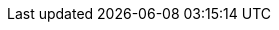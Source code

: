 // Auto-generated file: D:\MyCode\zama\demo\endpoint-database-manager.adoc
// Generated at: 2025-10-10T12:12:09.685Z